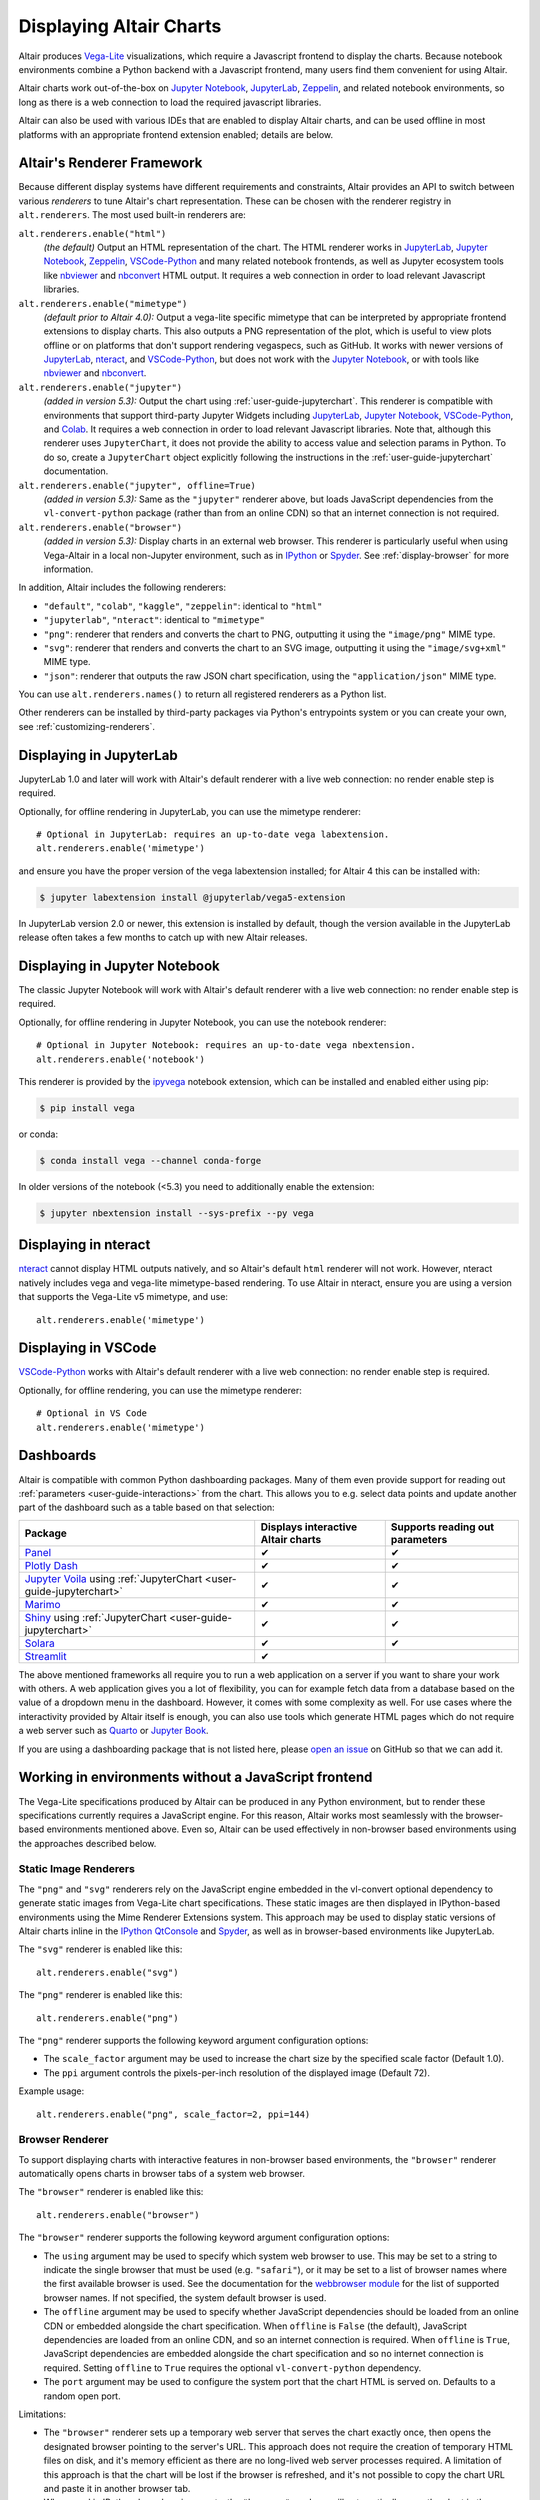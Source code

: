 .. _displaying-charts:

Displaying Altair Charts
========================

Altair produces `Vega-Lite`_ visualizations, which require a Javascript frontend to
display the charts.
Because notebook environments combine a Python backend with a Javascript frontend,
many users find them convenient for using Altair.

Altair charts work out-of-the-box on `Jupyter Notebook`_, `JupyterLab`_, `Zeppelin`_,
and related notebook environments, so long as there is a web connection to load the
required javascript libraries.

Altair can also be used with various IDEs that are enabled to display Altair charts,
and can be used offline in most platforms with an appropriate frontend extension enabled;
details are below.


.. _renderers:

Altair's Renderer Framework
---------------------------
Because different display systems have different requirements and constraints, Altair provides
an API to switch between various *renderers* to tune Altair's chart representation.
These can be chosen with the renderer registry in ``alt.renderers``.
The most used built-in renderers are:

``alt.renderers.enable("html")``
  *(the default)* Output an HTML representation of the chart. The HTML renderer works
  in JupyterLab_, `Jupyter Notebook`_, `Zeppelin`_, `VSCode-Python`_ and many related notebook frontends,
  as well as Jupyter ecosystem tools like nbviewer_ and nbconvert_ HTML output.
  It requires a web connection in order to load relevant Javascript libraries.

``alt.renderers.enable("mimetype")``
  *(default prior to Altair 4.0):* Output a vega-lite specific mimetype that can be
  interpreted by appropriate frontend extensions to display charts. This also outputs
  a PNG representation of the plot, which is useful to view plots offline or on
  platforms that don't support rendering vegaspecs, such as GitHub. It works with
  newer versions of JupyterLab_, nteract_, and `VSCode-Python`_, but does not work
  with the `Jupyter Notebook`_, or with tools like nbviewer_ and nbconvert_.

``alt.renderers.enable("jupyter")``
  *(added in version 5.3):* Output the chart using :ref:`user-guide-jupyterchart`. This renderer
  is compatible with environments that support third-party Jupyter Widgets including
  JupyterLab_, `Jupyter Notebook`_, `VSCode-Python`_, and `Colab`_.
  It requires a web connection in order to load relevant Javascript libraries.  Note that,
  although this renderer uses ``JupyterChart``, it does not provide the
  ability to access value and selection params in Python. To do so, create a ``JupyterChart``
  object explicitly following the instructions in the :ref:`user-guide-jupyterchart`
  documentation.

``alt.renderers.enable("jupyter", offline=True)``
  *(added in version 5.3):* Same as the ``"jupyter"`` renderer above, but loads JavaScript
  dependencies from the ``vl-convert-python`` package (rather than from an online CDN)
  so that an internet connection is not required.

``alt.renderers.enable("browser")``
  *(added in version 5.3):* Display charts in an external web browser. This renderer is
  particularly useful when using Vega-Altair in a local non-Jupyter environment, such as
  in `IPython`_ or `Spyder`_. See :ref:`display-browser` for more information.

In addition, Altair includes the following renderers:

- ``"default"``, ``"colab"``, ``"kaggle"``, ``"zeppelin"``: identical to ``"html"``
- ``"jupyterlab"``, ``"nteract"``: identical to ``"mimetype"``
- ``"png"``: renderer that renders and converts the chart to PNG, outputting it
  using the ``"image/png"`` MIME type.
- ``"svg"``: renderer that renders and converts the chart to an SVG image,
  outputting it using the ``"image/svg+xml"`` MIME type.
- ``"json"``: renderer that outputs the raw JSON chart specification, using the
  ``"application/json"`` MIME type.

You can use ``alt.renderers.names()`` to return all registered renderers as a Python list.

Other renderers can be installed by third-party packages via Python's entrypoints system or you can create your own,
see :ref:`customizing-renderers`.

.. _display-jupyterlab:

Displaying in JupyterLab
------------------------
JupyterLab 1.0 and later will work with Altair's default renderer with
a live web connection: no render enable step is required.

Optionally, for offline rendering in JupyterLab, you can use the mimetype renderer::

    # Optional in JupyterLab: requires an up-to-date vega labextension.
    alt.renderers.enable('mimetype')

and ensure you have the proper version of the vega labextension installed; for
Altair 4 this can be installed with:

.. code-block:: bash

    $ jupyter labextension install @jupyterlab/vega5-extension

In JupyterLab version 2.0 or newer, this extension is installed by default, though the
version available in the JupyterLab release often takes a few months to catch up with
new Altair releases.


.. _display-notebook:

Displaying in Jupyter Notebook
------------------------------
The classic Jupyter Notebook will work with Altair's default renderer with
a live web connection: no render enable step is required.

Optionally, for offline rendering in Jupyter Notebook, you can use the notebook renderer::

    # Optional in Jupyter Notebook: requires an up-to-date vega nbextension.
    alt.renderers.enable('notebook')
 
This renderer is provided by the `ipyvega`_ notebook extension, which can be
installed and enabled either using pip:

.. code-block:: bash

    $ pip install vega

or conda:

.. code-block:: bash

    $ conda install vega --channel conda-forge

In older versions of the notebook (<5.3) you need to additionally enable the extension:

.. code-block:: bash

    $ jupyter nbextension install --sys-prefix --py vega


.. _display-nteract:

Displaying in nteract
---------------------
nteract_ cannot display HTML outputs natively, and so Altair's default ``html`` renderer
will not work. However, nteract natively includes vega and vega-lite mimetype-based rendering.
To use Altair in nteract, ensure you are using a version that supports the Vega-Lite v5
mimetype, and use::

    alt.renderers.enable('mimetype')


.. _display-vscode:

Displaying in VSCode
--------------------
`VSCode-Python`_ works with Altair's default renderer with a live web connection: no render enable step is required.

Optionally, for offline rendering, you can use the mimetype renderer::

    # Optional in VS Code
    alt.renderers.enable('mimetype')

.. _display_dashboards:

Dashboards
----------
Altair is compatible with common Python dashboarding packages. Many of them even provide support for reading out :ref:`parameters <user-guide-interactions>` from the chart.
This allows you to e.g. select data points and update another part of the dashboard such as a table based on that selection:

===================================================================================================================================  ===================================  =============================
Package                                                                                                                              Displays interactive Altair charts   Supports reading out parameters
===================================================================================================================================  ===================================  =============================
`Panel <https://panel.holoviz.org/reference/panes/Vega.html#altair>`_                                                                ✔                                    ✔
`Plotly Dash <https://dash.plotly.com/dash-vega-components?utm_medium=altair>`_                                                      ✔                                    ✔
`Jupyter Voila <https://voila.readthedocs.io/en/stable/>`_ using :ref:`JupyterChart <user-guide-jupyterchart>`                       ✔                                    ✔
`Marimo <https://docs.marimo.io/guides/plotting.html>`_                                                                              ✔                                    ✔
`Shiny <https://shiny.posit.co/py/docs/ipywidgets.html#quick-start>`_ using :ref:`JupyterChart <user-guide-jupyterchart>`            ✔                                    ✔
`Solara <https://solara.dev/api/altair>`_                                                                                            ✔                                    ✔
`Streamlit <https://docs.streamlit.io/library/api-reference/charts/st.altair_chart>`_                                                ✔                                              
===================================================================================================================================  ===================================  =============================

The above mentioned frameworks all require you to run a web application on a server if you want to share your work with others. A web application gives you a lot of flexibility, you can for example fetch data from a database based on the value of a dropdown menu in the dashboard. However, it comes with some complexity as well. 
For use cases where the interactivity provided by Altair itself is enough, you can also use tools which generate HTML pages which do not require a web server such as `Quarto <https://quarto.org/>`_ or `Jupyter Book <https://jupyterbook.org/>`_.

If you are using a dashboarding package that is not listed here, please `open an issue <https://github.com/vega/altair/issues>`_ on GitHub so that we can add it.

.. _display-general:

Working in environments without a JavaScript frontend
-----------------------------------------------------   
The Vega-Lite specifications produced by Altair can be produced in any Python
environment, but to render these specifications currently requires a JavaScript
engine. For this reason, Altair works most seamlessly with the browser-based
environments mentioned above. Even so, Altair can be used effectively in non-browser
based environments using the approaches described below.

Static Image Renderers
~~~~~~~~~~~~~~~~~~~~~~
The ``"png"`` and ``"svg"`` renderers rely on the JavaScript engine embedded in
the vl-convert optional dependency to generate static images from Vega-Lite chart
specifications. These static images are then displayed in IPython-based environments
using the Mime Renderer Extensions system. This approach may be used to display static
versions of Altair charts inline in the `IPython QtConsole`_ and `Spyder`_, as well as
in browser-based environments like JupyterLab.

The ``"svg"`` renderer is enabled like this::

    alt.renderers.enable("svg")


The ``"png"`` renderer is enabled like this::

    alt.renderers.enable("png")


The ``"png"`` renderer supports the following keyword argument configuration options:

- The ``scale_factor`` argument may be used to increase the chart size by the specified
  scale factor (Default 1.0).
- The ``ppi`` argument controls the pixels-per-inch resolution of the displayed image (Default 72).

Example usage::

    alt.renderers.enable("png", scale_factor=2, ppi=144)


.. _display-browser:

Browser Renderer
~~~~~~~~~~~~~~~~
To support displaying charts with interactive features in non-browser based environments,
the ``"browser"`` renderer automatically opens charts in browser tabs of a system web browser.

The ``"browser"`` renderer is enabled like this::

    alt.renderers.enable("browser")


The ``"browser"`` renderer supports the following keyword argument configuration options:

- The ``using`` argument may be used to specify which system web browser to use. This
  may be set to a string to indicate the single browser that must be used (e.g. ``"safari"``),
  or it may be set to a list of browser names where the first available browser is used. See the
  documentation for the `webbrowser module`_ for the list of supported browser names. If not
  specified, the system default browser is used.
- The ``offline`` argument may be used to specify whether JavaScript dependencies should
  be loaded from an online CDN or embedded alongside the chart specification. When ``offline``
  is ``False`` (the default), JavaScript dependencies are loaded from an online CDN, and so
  an internet connection is required. When ``offline`` is ``True``, JavaScript dependencies
  are embedded alongside the chart specification and so no internet connection is required. Setting
  ``offline`` to ``True`` requires the optional ``vl-convert-python`` dependency.
- The ``port`` argument may be used to configure the system port that the chart HTML is served
  on. Defaults to a random open port.

Limitations:

- The ``"browser"`` renderer sets up a temporary web server that serves the chart exactly once,
  then opens the designated browser pointing to the server's URL. This approach does not require
  the creation of temporary HTML files on disk, and it's memory efficient as there are no long-lived
  web server processes required. A limitation of this approach is that the chart will be lost if the
  browser is refreshed, and it's not possible to copy the chart URL and paste it in another browser
  tab.
- When used in IPython-based environments, the ``"browser"`` renderer will automatically open the
  chart in the browser when the chart is the final value of the cell or command. This behavior is not
  available in the standard ``python`` REPL. In this case, the ``chart.show()`` method may be used to
  manually invoke the active renderer and open the chart in the browser.
- This renderer is not compatible with remote environments like `Binder`_ or `Colab`_.


Manual ``save()`` and display
~~~~~~~~~~~~~~~~~~~~~~~~~~~~~
If you would prefer, you can save your chart to a file (html, png, etc.) first and then display it.
See :ref:`user-guide-saving` for more information.

.. _display-troubleshooting:

Troubleshooting
---------------
Altair has a number of moving parts: it creates data structures in Python, those
structures are passed to front-end renderers, and the renderers run JavaScript
code to generate the output. This complexity means that it's possible to get
into strange states where things don't immediately work as expected.

This section summarizes some of the most common problems and their solutions.

 
.. _troubleshooting-general:

General Troubleshooting
~~~~~~~~~~~~~~~~~~~~~~~

Chart does not display at all
^^^^^^^^^^^^^^^^^^^^^^^^^^^^^
If you are expecting a chart output and see nothing at all, it means that the
Javascript rendering libraries are not being invoked.
This can happen for several reasons:

1. You have an old browser that doesn't support JavaScript's `ECMAScript 6`_:
   in this case, charts may not display properly or at all. For example, Altair
   charts will not render in any version of Internet Explorer.
   If this is the case, you will likely see syntax errors in your browser's
   `Javascript Console`_.

2. Your browser is unable to load the javascript libraries. This may be due to
   a local firewall, an adblocker, or because your browser is offline. Check your
   browser's `Javascript Console`_  to see if there are errors.

3. You may be failing to trigger the notebook's display mechanism (see below).

If you are working in a notebook environment, the chart is only displayed if the
**last line of the cell evaluates to a chart object**

By analogy, consider the output of simple Python operations::

    >>> x = 4  # no output here
    >>> x      # output here, because x is evaluated
    4
    >>> x * 2  # output here, because the expression is evaluated
    8

If the last thing you type consists of an assignment operation, there will be no
output displayed. This turns out to be true of Altair charts as well:

.. altair-plot::
    :output: none

    import altair as alt
    from vega_datasets import data
    cars = data.cars.url

    chart = alt.Chart(cars).mark_point().encode(
        x='Horsepower:Q',
        y='Miles_per_Gallon:Q',
        color='Origin:N',
    )

The last statement is an assignment, so there is no output and the chart is not
shown. If you have a chart assigned to a variable, you need to end the cell with
an evaluation of that variable:

.. altair-plot::

    chart = alt.Chart(cars).mark_point().encode(
        x='Horsepower:Q',
        y='Miles_per_Gallon:Q',
        color='Origin:N',
    )

    chart

Alternatively, you can evaluate a chart directly, and not assign it to a variable,
in which case the object definition itself is the final statement and will be
displayed as an output:

.. altair-plot::

    alt.Chart(cars).mark_point().encode(
        x='Horsepower:Q',
        y='Miles_per_Gallon:Q',
        color='Origin:N',
    )

Plot displays, but the content is empty
^^^^^^^^^^^^^^^^^^^^^^^^^^^^^^^^^^^^^^^
Sometimes charts may appear, but the content is empty; for example:

.. altair-plot::

    import altair as alt

    alt.Chart('nonexistent_file.csv').mark_line().encode(
        x='x:Q',
        y='y:Q',
    )

If this is the case, it generally means one of two things:

1. your data is specified by a URL that is invalid or inaccessible
2. your encodings do not match the columns in your data source

In the above example, ``nonexistent_file.csv`` doesn't exist, and so the chart
does not render (associated warnings will be visible in the `Javascript Console`_).

Some other specific situations that may cause this:

You have an adblocker active
  Charts that reference data by URL can sometimes trigger false positives in your
  browser's adblocker. Check your browser's `Javascript Console`_ for errors, and
  try disabling your adblocker.

You are loading data cross-domain
  If you save a chart to HTML and open it using a ``file://`` url in your browser,
  most browsers will not allow the javascript to load datasets from an ``http://``
  domain. This is a security feature in your browser that cannot be disabled.
  To view such charts locally, a good approach is to use a simple local HTTP server
  like the one provided by Python::
  
      $ python -m http.server
  
Your encodings do not match your data
  A similar blank chart results if you refer to a field that does not exist
  in the data, either because of a typo in your field name, or because the
  column contains special characters (see below).

Here is an example of a mis-specified field name leading to a blank chart:

.. altair-plot::

   import pandas as pd

   data = pd.DataFrame({'x': [1, 2, 3],
                        'y': [3, 1, 4]})

   alt.Chart(data).mark_point().encode(
       x='x:Q',
       y='y:Q',
       color='color:Q'  # <-- this field does not exist in the data!
     )
  
Altair does not check whether fields are valid, because there are many avenues
by which a field can be specified within the full schema, and it is too difficult
to account for all corner cases. Improving the user experience in this is a
priority; see https://github.com/vega/vega-lite/issues/3576.

Encodings with special characters
^^^^^^^^^^^^^^^^^^^^^^^^^^^^^^^^^
The Vega-Lite grammar on which Altair is based allows for encoding names to use
special characters to access nested properties (See Vega-Lite's Field_ documentation).

This can lead to errors in Altair when trying to use such columns in your chart.
For example, the following chart is invalid:

.. altair-plot::

   import pandas as pd
   data = pd.DataFrame({'x.value': [1, 2, 3]})

   alt.Chart(data).mark_point().encode(
       x='x.value:Q',
   )

To plot this data directly, you must escape the period in the field name:

.. altair-plot::

   import pandas as pd
   data = pd.DataFrame({'x.value': [1, 2, 3]})

   alt.Chart(data).mark_point().encode(
       x=r'x\.value:Q',
   )

In general, it is better to avoid special characters like ``"."``, ``"["``, and ``"]"``
in your data sources where possible.

.. _troubleshooting-jupyterlab:

Troubleshooting in JupyterLab
~~~~~~~~~~~~~~~~~~~~~~~~~~~~~
  
.. _jupyterlab-vega-lite-4-object:

VegaLite 4/5 Object
^^^^^^^^^^^^^^^^^^^
*If you are using the Jupyter notebook rather than JupyterLab, then refer to*
:ref:`notebook-vega-lite-4-object`

If you are using JupyterLab (not Jupyter notebook) and see an error message
mentioning either ``VegaLite 4 object`` or ``VegaLite 5 object``, then this means
that you have enabled the ``mimetype`` renderer, but that your JupyterLab
frontend does not support the VegaLite 4 or 5 mimetype.

The easiest solution is to use the default renderer::

    alt.renderers.enable('default')

and rerun the cell with the chart.

If you would like to use the mimetype rendering with JupyterLab,
update JupyterLab to the newest version with ``pip install -U jupyterlab``
or ``conda update jupyterlab``.
  
.. _jupyterlab-vega-lite-3-object:

VegaLite 3 Object
^^^^^^^^^^^^^^^^^
*If you are using the Jupyter notebook rather than JupyterLab, then refer to*
:ref:`notebook-vega-lite-3-object`

If you are using JupyterLab (not Jupyter notebook) and see the following output::

    <VegaLite 3 object>

This most likely means that you are using too old a version of JupyterLab.
Altair 3.0 or later works best with JupyterLab version 1.0 or later;
check the version with::

   $ jupyter lab --version
   1.2.0

If you have an older jupyterlab version, then use ``pip install -U jupyterlab``
or ``conda update jupyterlab`` to update JupyterLab, depending on how you
first installed it.

JavaScript output is disabled in JupyterLab
^^^^^^^^^^^^^^^^^^^^^^^^^^^^^^^^^^^^^^^^^^^

If you are using JupyterLab and see the following output::

    JavaScript output is disabled in JupyterLab

it can mean one of two things is wrong

1. You are using an old version of Altair. JupyterLab only works with Altair
   version 2.0 or newer; you can check the altair version by executing the
   following in a notebook code cell::

       import altair as alt
       alt.__version__

   If the version is older than 2.0, then exit JupyterLab and follow the
   installation instructions at :ref:`display-jupyterlab`.

2. You have enabled the wrong renderer. JupyterLab works with the default
   renderer, but if you have used ``alt.renderers.enable()`` to enable
   another renderer, charts will no longer render correctly in JupyterLab.
   You can check which renderer is active by running::

       import altair as alt
       print(alt.renderers.active)

   JupyterLab rendering will work only if the active renderer is ``"default"``
   or ``"jupyterlab"``. You can re-enable the default renderer by running::

       import altair as alt
       alt.renderers.enable('default')

   (Note that the default renderer is enabled, well, by default, and so this
   is only necessary if you've somewhere changed the renderer explicitly).

.. _jupyterlab-textual-chart-representation:

Textual Chart Representation
^^^^^^^^^^^^^^^^^^^^^^^^^^^^
*If you are using the Notebook rather than the JupyterLab, then refer to*
:ref:`notebook-textual-chart-representation`

If you are using JupyterLab and see a textual representation of the Chart object
similar to this::

    Chart({
      data: 'https://vega.github.io/vega-datasets/data/cars.json',
      encoding: FacetedEncoding({
        x: X({
          shorthand: 'Horsepower'
        })
      }),
      mark: 'point'
    })

it probably means that you are using an older Jupyter kernel.
You can confirm this by running::

   import IPython; IPython.__version__
   # 6.2.1

Altair will not display correctly if using a kernel with IPython version 4.X or older.

The easiest way to address this is to change your kernel: choose "Kernel"->"Change Kernel"
and then use the first kernel that appears.

.. _jupyterlab-notebook-backend:

Javascript Error: require is not defined
^^^^^^^^^^^^^^^^^^^^^^^^^^^^^^^^^^^^^^^^
If you are using JupyterLab and see the error::

    Javascript Error: require is not defined

This likely means that you have enabled the notebook renderer, which is not
supported in JupyterLab: that is, you have somewhere run
``alt.renderers.enable('notebook')``.
JupyterLab supports Altair's default renderer, which you can re-enable using::

    alt.renderers.enable('default')


.. _troubleshooting-notebook:

Troubleshooting in Notebooks
~~~~~~~~~~~~~~~~~~~~~~~~~~~~

.. _notebook-vega-lite-4-object:

Notebook: VegaLite 4/5 object
^^^^^^^^^^^^^^^^^^^^^^^^^^^^^
*If you are using JupyterLab rather than the Jupyter notebook, then refer to*
:ref:`jupyterlab-vega-lite-4-object`

If you are using Jupyter Notebook (not JupyterLab) and see an error message
mentioning either ``VegaLite 4 object`` or ``VegaLite 5 object``, then this means
that you have enabled the ``mimetype`` renderer. The easiest solution is to use the default renderer::

    alt.renderers.enable('default')

and rerun the cell with the chart.


.. _notebook-vega-lite-3-object:

Notebook: VegaLite 3 object
^^^^^^^^^^^^^^^^^^^^^^^^^^^
*If you are using JupyterLab rather than the Jupyter notebook, then refer to*
:ref:`jupyterlab-vega-lite-3-object`

If you are using the notebook (not JupyterLab) and see the the following output::

    <Vegalite 3 object>

it means that either:

1. You have forgotten to enable the notebook renderer. As mentioned
   in :ref:`display-notebook`, you need to install version 2.0 or newer
   of the ``vega`` package and Jupyter extension, and then enable it using::

       import altair as alt
       alt.renderers.enable('notebook')

   in order to render charts in the classic notebook.

   If the above code gives an error::

       NoSuchEntryPoint: No 'notebook' entry point found in group 'altair.vegalite.v2.renderer'

   This means that you have not installed the vega package. If you see this error,
   please make sure to follow the standard installation instructions at
   :ref:`display-notebook`.

2. You have too old a version of Jupyter notebook. Run::

       $ jupyter notebook --version

   and make certain you have version 5.3 or newer. If not, then update the notebook
   using either ``pip install -U jupyter notebook`` or ``conda update jupyter notebook``
   depending on how you first installed the packages.

If you have done the above steps and charts still do not render, it likely means
that you are using a different *Kernel* within your notebook. Switch to the kernel
named *Python 2* if you are using Python 2, or *Python 3* if you are using Python 3.

.. _notebook-textual-chart-representation:

Notebook: Textual Chart Representation
^^^^^^^^^^^^^^^^^^^^^^^^^^^^^^^^^^^^^^
*If you are using the Notebook rather than the JupyterLab, then refer to*
:ref:`jupyterlab-textual-chart-representation`

*If you are not using a Jupyter notebook environment, then refer to*
:ref:`troubleshooting-non-notebook`.

If you are using Jupyter notebook and see a textual representation of the Chart
object similar to this::

    Chart({
      data: 'https://vega.github.io/vega-datasets/data/cars.json',
      encoding: FacetedEncoding({
        x: X({
          shorthand: 'Horsepower'
        })
      }),
      mark: 'point'
    })

it probably means that you are using an older Jupyter kernel.
You can confirm this by running::

   import IPython; IPython.__version__
   # 6.2.1

Altair will not display correctly if using a kernel with IPython version 4.X or older.

The easiest way to address this is to change your kernel:
choose "Kernel"->"Change Kernel" and then select "Python 2" or "Python 3",
depending on what version of Python you used when installing Altair.


.. _troubleshooting-non-notebook:

Troubleshooting outside of Jupyter
~~~~~~~~~~~~~~~~~~~~~~~~~~~~~~~~~~
If you are using Altair outside of a Jupyter notebook environment (such as a
Python or IPython terminal) charts will be displayed as a textual
representation. Rendering of Altair charts requires executing Javascript code,
which your Python terminal cannot do natively.

For recommendations on how to use Altair outside of notebook environments,
see :ref:`display-general`.


.. _`ECMAScript 6`: https://www.w3schools.com/js/js_es6.asp
.. _`Javascript Console`: https://webmasters.stackexchange.com/questions/8525/how-do-i-open-the-javascript-console-in-different-browsers
.. _Field: https://vega.github.io/vega-lite/docs/field.html

.. _ipyvega: https://github.com/vega/ipyvega/
.. _JupyterLab: http://jupyterlab.readthedocs.io/en/stable/
.. _nteract: https://nteract.io
.. _nbconvert: https://nbconvert.readthedocs.io/
.. _nbviewer: https://nbviewer.jupyter.org/
.. _Altair Viewer: https://github.com/altair-viz/altair_viewer/
.. _Colab: https://colab.research.google.com
.. _Hydrogen: https://github.com/nteract/hydrogen
.. _Jupyter Notebook: https://jupyter-notebook.readthedocs.io/en/stable/
.. _Vega-Lite: http://vega.github.io/vega-lite
.. _Vega: https://vega.github.io/vega/
.. _VSCode-Python: https://code.visualstudio.com/docs/python/python-tutorial
.. _Zeppelin: https://zeppelin.apache.org/
.. _Binder: https://mybinder.org/
.. _IPython: https://ipython.org/
.. _Spyder: https://www.spyder-ide.org/
.. _IPython QtConsole: https://qtconsole.readthedocs.io/en/stable/
.. _webbrowser module: https://docs.python.org/3/library/webbrowser.html#webbrowser.register
